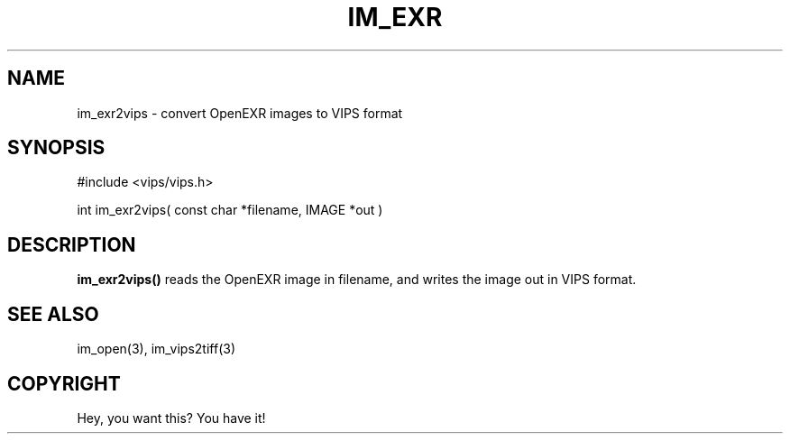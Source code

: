 .TH IM_EXR 3 "3 Jan 2003"
.SH NAME
im_exr2vips \- convert OpenEXR images to VIPS format
.SH SYNOPSIS
#include <vips/vips.h>

int im_exr2vips( const char *filename, IMAGE *out )

.SH DESCRIPTION
.B im_exr2vips() 
reads the OpenEXR image in filename, and writes the image out
in VIPS format. 

.SH SEE ALSO
im_open(3), im_vips2tiff(3)
.SH COPYRIGHT
Hey, you want this? You have it!
